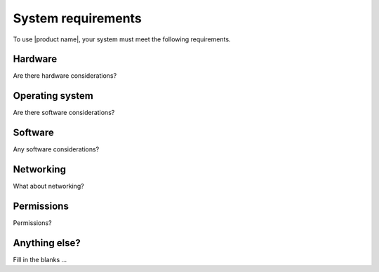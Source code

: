 .. _system-requirements-ug:

===================
System requirements
===================

To use |product name|, your system must meet the following requirements.

Hardware
~~~~~~~~

Are there hardware  considerations?

Operating system
~~~~~~~~~~~~~~~~

Are there software considerations?

Software
~~~~~~~~

Any software considerations?

Networking
~~~~~~~~~~

What about networking?

Permissions
~~~~~~~~~~~

Permissions?

Anything else?
~~~~~~~~~~~~~~

Fill in the blanks ...
